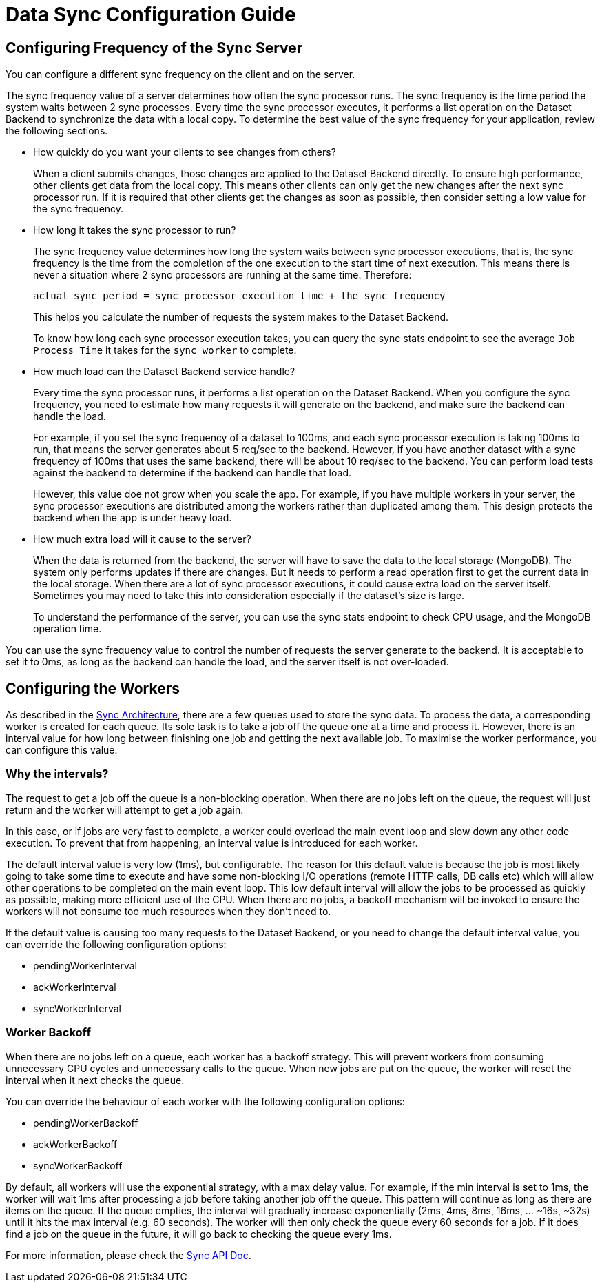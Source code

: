 [[sync_configuration_guide]]

= Data Sync Configuration Guide

== Configuring Frequency of the Sync Server

You can configure a different sync frequency on the client and on the server.

The sync frequency value of a server determines how often the sync processor runs.
The sync frequency is the time period the system waits between 2 sync processes.
Every time the sync processor executes, it performs a list operation on the Dataset Backend to synchronize the data with a local copy.
To determine the best value of the sync frequency for your application, review the following sections.

*  How quickly do you want your clients to see changes from others?
+
When a client submits changes, those changes are applied to the Dataset Backend directly. To ensure high performance, other clients get data from the local copy. This means other clients can only get the new changes after the next sync processor run. If it is required that other clients get the changes as soon as possible, then consider setting a low value for the sync frequency.

* How long it takes the sync processor to run?
+
The sync frequency value determines how long the system waits between sync processor executions, that is, the sync frequency is the time from the completion of the one execution to the start time of next execution. This means there is never a situation where 2 sync processors are running at the same time. Therefore:
+
  actual sync period = sync processor execution time + the sync frequency
+
This helps you calculate the number of requests the system makes to the Dataset Backend.
+
To know how long each sync processor execution takes, you can query the sync stats endpoint to see the average `Job Process Time` it takes for the `sync_worker` to complete.

* How much load can the Dataset Backend service handle?
+
Every time the sync processor runs, it performs a list operation on the Dataset Backend.
When you configure the sync frequency, you need to estimate how many requests it will generate on the backend, and make sure the backend can handle the load.
+
For example, if you set the sync frequency of a dataset to 100ms, and each sync processor execution is taking 100ms to run, that means the server generates about 5 req/sec to the backend. However, if you have another dataset with a sync frequency of 100ms that uses the same backend,  there will be about 10 req/sec to the backend. You can perform load tests against the backend to determine if the backend can handle that load.
+
However, this value doe not grow when you scale the app. For example, if you have multiple workers in your server, the sync processor executions are distributed among the workers rather than duplicated among them. This design protects the backend when the app is under heavy load.

* How much extra load will it cause to the server?
+
When the data is returned from the backend, the server will have to save the data to the local storage (MongoDB). The system  only performs updates if there are changes. But it needs to perform a read operation first to get the current data in the local storage. When there are a lot of sync processor executions, it could cause extra load on the server itself. Sometimes you may need to take this into consideration especially if the dataset's size is large.
+
To understand the performance of the server, you can use the sync stats endpoint to check CPU usage, and the MongoDB operation time.

You can use the sync frequency value to control the number of requests the server generate to the backend.
It is acceptable to set it to 0ms, as long as the backend can handle the load, and the server itself is not over-loaded.

== Configuring the Workers

As described in the xref:sync-server-architecture[Sync Architecture], there are a few queues used to store the sync data.
To process the data, a corresponding worker is created for each queue.
Its sole task is to take a job off the queue one at a time and process it. 
However, there is an interval value for how long between finishing one job and getting the next available job.
To maximise the worker performance, you can configure this value.

=== Why the intervals?

The request to get a job off the queue is a non-blocking operation.
When there are no jobs left on the queue, the request will just return and the worker will attempt to get a job again.

In this case, or if jobs are very fast to complete, a worker could overload the main event loop and slow down any other code execution.
To prevent that from happening, an interval value is introduced for each worker.

The default interval value is very low (1ms), but configurable. 
The reason for this default value is because the job is most likely going to take some time to execute and have some non-blocking I/O operations (remote HTTP calls, DB calls etc) which will allow other operations to be completed on the main event loop.
This low default interval will allow the jobs to be processed as quickly as possible, making more efficient use of the CPU.
When there are no jobs, a backoff mechanism will be invoked to ensure the workers will not consume too much resources when they don't need to.

If the default value is causing too many requests to the Dataset Backend, or you need to change the default interval value, you can override the following configuration options:

* pendingWorkerInterval
* ackWorkerInterval
* syncWorkerInterval

=== Worker Backoff

When there are no jobs left on a queue, each worker has a backoff strategy.
This will prevent workers from consuming unnecessary CPU cycles and unnecessary calls to the queue.
When new jobs are put on the queue, the worker will reset the interval when it next checks the queue.

You can override the behaviour of each worker with the following configuration options:

* pendingWorkerBackoff
* ackWorkerBackoff
* syncWorkerBackoff

By default, all workers will use the exponential strategy, with a max delay value.
For example, if the min interval is set to 1ms, the worker will wait 1ms after processing a job before taking another job off the queue.
This pattern will continue as long as there are items on the queue.
If the queue empties, the interval will gradually increase exponentially (2ms, 4ms, 8ms, 16ms, ... ~16s, ~32s) until it hits the max interval (e.g. 60 seconds).
The worker will then only check the queue every 60 seconds for a job.
If it does find a job on the queue in the future, it will go back to checking the queue every 1ms.

For more information, please check the link:./sync_cloud_api[Sync API Doc].


